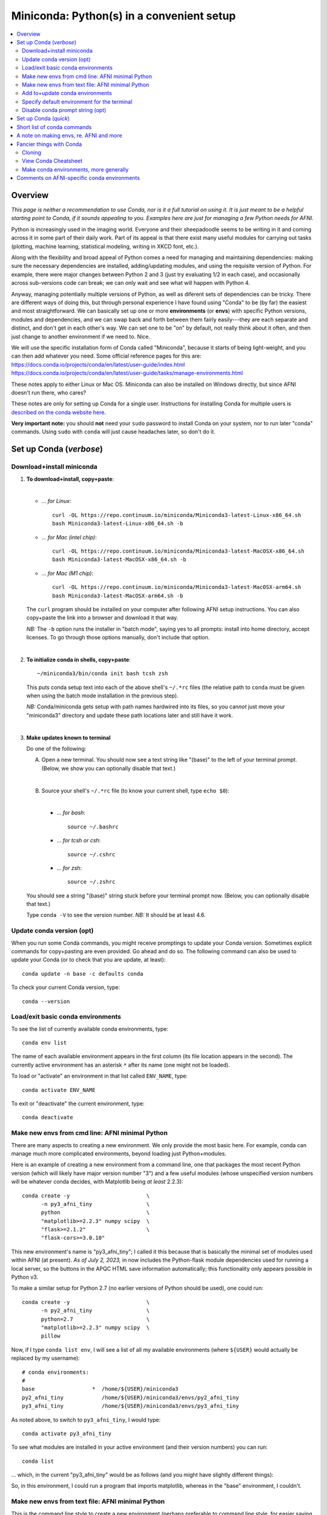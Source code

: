
.. _install_miniconda:


**********************************************
**Miniconda: Python(s) in a convenient setup**
**********************************************

.. highlight:: tcsh

.. contents:: 
   :local:

Overview
========

*This page is neither a recommendation to use Conda, nor is it a full
tutorial on using it.  It is just meant to be a helpful starting point
to Conda, if it sounds appealing to you.  Examples here are just for
managing a few Python needs for AFNI.*

Python is increasingly used in the imaging world. Everyone and their
sheepadoodle seems to be writing in it and coming across it in some
part of their daily work. Part of its appeal is that there exist many
useful modules for carrying out tasks (plotting, machine learning,
statistical modeling, writing in XKCD font, etc.).  

Along with the flexibility and broad appeal of Python comes a need for
managing and maintaining dependencies: making sure the necessary
dependencies are installed, adding/updating modules, and using the
requisite version of Python. For example, there were major changes
between Python 2 and 3 (just try evaluating 1/2 in each case), and
occasionally across sub-versions code can break; we can only wait and
see what will happen with Python 4.

Anyway, managing potentially multiple versions of Python, as well as
diferent sets of dependencies can be tricky.  There are different ways
of doing this, but through personal experience I have found using
"Conda" to be (by far) the easiest and most straightforward.  We can
basically set up one or more **environments** (or **envs**) with
specific Python versions, modules and dependencies, and we can swap
back and forth between them fairly easily---they are each separate and
distinct, and don't get in each other's way.  We can set one to be
"on" by default, not really think about it often, and then just change
to another environment if we need to.  Nice.

| We will use the specific installation form of Conda called
  "Miniconda", because it starts of being light-weight, and you can
  then add whatever you need.  Some official reference pages for this
  are:
| `<https://docs.conda.io/projects/conda/en/latest/user-guide/index.html>`_
| `<https://docs.conda.io/projects/conda/en/latest/user-guide/tasks/manage-environments.html>`_

These notes apply to either Linux or Mac OS. Miniconda can also be
installed on Windows directly, but since AFNI doesn't run there, who
cares?

These notes are only for setting up Conda for a single user.
Instructions for installing Conda for multiple users is `described on
the conda website here
<https://docs.conda.io/projects/conda/en/latest/user-guide/configuration/admin-multi-user-install.html>`_.

**Very important note:** you should **not** need your ``sudo``
password to install Conda on your system, nor to run later "conda"
commands. Using ``sudo`` with ``conda`` will just cause headaches
later, so don't do it.


.. _install_miniconda_verbose:

Set up Conda (*verbose*)
==========================


Download+install miniconda
--------------------------

1. **To download+install, copy+paste**:
   
   |

   * *\.\.\. for Linux*::

       curl -OL https://repo.continuum.io/miniconda/Miniconda3-latest-Linux-x86_64.sh
       bash Miniconda3-latest-Linux-x86_64.sh -b

   * *\.\.\. for Mac (intel chip)*::

       curl -OL https://repo.continuum.io/miniconda/Miniconda3-latest-MacOSX-x86_64.sh
       bash Miniconda3-latest-MacOSX-x86_64.sh -b

   * *\.\.\. for Mac (M1 chip)*::

       curl -OL https://repo.continuum.io/miniconda/Miniconda3-latest-MacOSX-arm64.sh
       bash Miniconda3-latest-MacOSX-arm64.sh -b

   The ``curl`` program should be installed on your computer after
   following AFNI setup instructions.  You can also copy+paste the
   link into a browser and download it that way.

   *NB:* The ``-b`` option runs the installer in "batch mode", saying
   yes to all prompts: install into home directory, accept licenses.
   To go through those options manually, don't include that option.

   |


#. **To initialize conda in shells, copy+paste**::
     
     ~/miniconda3/bin/conda init bash tcsh zsh

   This puts conda setup text into each of the above shell's
   ``~/.*rc`` files (the relative path to ``conda`` must be given when
   using the batch mode installation in the previous step).

   *NB:* Conda/miniconda gets setup with path names hardwired into its
   files, so you can\ *not* just move your "miniconda3" directory and
   update these path locations later and still have it work.

   |

#. **Make updates known to terminal**

   Do one of the following:
   
   A. Open a new terminal.  You should now see a text string like
      "(base)" to the left of your terminal prompt. (Below, we show you
      can optionally disable that text.)

      |

   B. Source your shell's ``~/.*rc`` file (to know your current shell,
      type ``echo $0``):

      |

      * \.\.\. *for bash*::

          source ~/.bashrc

      * \.\.\. *for tcsh or csh*::

          source ~/.cshrc

      * \.\.\. *for zsh*::

          source ~/.zshrc

   You should see a string "(base)" string stuck before your terminal
   prompt now.  (Below, you can optionally disable that text.)

   Type ``conda -V`` to see the version number.  *NB:* It should be at
   least 4.6.

   
.. comment out this info? guess so.

   Sidenote
   --------

   What has Conda done to **initialize** things in the terminal?  It has
   stuck some commands into your shell's startup file; in my
   ``~/.bashrc`` file (because I use ``bash`` shell), I can now see the
   following text::


       # >>> conda initialize >>>
       # !! Contents within this block are managed by 'conda init' !!
       __conda_setup="$('/home/${USER}/miniconda3/bin/conda' 'shell.bash' 'hook' 2> /dev/null)"
       if [ $? -eq 0 ]; then
      eval "$__conda_setup"
       else
      if [ -f "/home/${USER}/miniconda3/etc/profile.d/conda.sh" ]; then
          . "/home/${USER}/miniconda3/etc/profile.d/conda.sh"
      else
          export PATH="/home/${USER}/miniconda3/bin:$PATH"
      fi
       fi
       unset __conda_setup
       # <<< conda initialize <<<

   \.\.\. where ``${USER}`` is replaced with my actual username.  If you
   chose to install miniconda in a different location than your home
   directory, then the paths shown would be different.  

   Note that conda/miniconda gets setup with path names hardwired into
   its files, so you will **not** just be able to move your "miniconda3"
   directory and update these path locations later and still have it
   work.

Update conda version (opt)
------------------------------------ 

When you run some Conda commands, you might receive promptings to
update your Conda version.  Sometimes explicit commands for
copy+pasting are even provided.  Go ahead and do so.  The following
command can also be used to update your Conda (or to check that you
are update, at least)::

  conda update -n base -c defaults conda

To check your current Conda version, type::

  conda --version


Load/exit basic conda environments
-------------------------------------

To see the list of currently available conda environments, type::

  conda env list

The name of each available environment appears in the first column
(its file location appears in the second).  The currently active
environment has an asterisk ``*`` after its name (one might not be
loaded).

To load or "activate" an environment in that list called ``ENV_NAME``,
type::

  conda activate ENV_NAME

To exit or "deactivate" the current environment, type::

  conda deactivate

Make new envs from cmd line: AFNI minimal Python
------------------------------------------------------------

There are many aspects to creating a new environment.  We only provide
the most basic here.  For example, conda can manage much more
complicated environments, beyond loading just Python+modules.

Here is an example of creating a new environment from a command line,
one that packages the most recent Python version (which will likely
have major version number "3") and a few useful modules (whose
unspecified version numbers will be whatever conda decides, with
Matplotlib being *at least* 2.2.3)::
  
  conda create -y                        \
        -n py3_afni_tiny                 \
        python                           \
        "matplotlib>=2.2.3" numpy scipy  \
        "flask>=2.1.2"                   \
        "flask-cors>=3.0.10"

This new environment's name is "py3_afni_tiny"; I called it this
because that is basically the minimal set of modules used within AFNI
(at present). *As of July 2, 2023,* in now includes the Python-flask
module dependencies used for running a local server, so the buttons in
the APQC HTML save information automatically; this functionality only
appears possible in Python v3.

To make a similar setup for Python 2.7 (no earlier versions of Python
should be used), one could run::

  conda create -y                        \
        -n py2_afni_tiny                 \
        python=2.7                       \
        "matplotlib>=2.2.3" numpy scipy  \
        pillow 

Now, if I type ``conda list env``, I will see a list of all my
available environments (where ``${USER}`` would actually be replaced
by my username)::

   # conda environments:
   #
   base                  *  /home/${USER}/miniconda3
   py2_afni_tiny            /home/${USER}/miniconda3/envs/py2_afni_tiny
   py3_afni_tiny            /home/${USER}/miniconda3/envs/py3_afni_tiny

As noted above, to switch to ``py3_afni_tiny``, I would type::

  conda activate py3_afni_tiny

To see what modules are installed in your active environment (and
their version numbers) you can run::

   conda list

\.\.\. which, in the current "py3_afni_tiny" would be as follows (and
you might have slightly different things):

.. hidden-code-block:: none
   :starthidden: True
   :label: - show list output y/n -

   # packages in environment at /home/ptaylor/miniconda3/envs/py3_afni_tiny:
   #
   # Name                    Version                   Build  Channel
   _libgcc_mutex             0.1                        main  
   _openmp_mutex             4.5                       1_gnu  
   blas                      1.0                         mkl  
   brotli                    1.0.9                he6710b0_2  
   ca-certificates           2021.10.26           h06a4308_2  
   certifi                   2021.10.8        py39h06a4308_0  
   cycler                    0.11.0             pyhd3eb1b0_0  
   dbus                      1.13.18              hb2f20db_0  
   expat                     2.4.1                h2531618_2  
   fontconfig                2.13.1               h6c09931_0  
   fonttools                 4.25.0             pyhd3eb1b0_0  
   freetype                  2.11.0               h70c0345_0  
   giflib                    5.2.1                h7b6447c_0  
   glib                      2.69.1               h5202010_0  
   gst-plugins-base          1.14.0               h8213a91_2  
   gstreamer                 1.14.0               h28cd5cc_2  
   icu                       58.2                 he6710b0_3  
   intel-openmp              2021.4.0          h06a4308_3561  
   jpeg                      9d                   h7f8727e_0  
   kiwisolver                1.3.1            py39h2531618_0  
   lcms2                     2.12                 h3be6417_0  
   ld_impl_linux-64          2.35.1               h7274673_9  
   libffi                    3.3                  he6710b0_2  
   libgcc-ng                 9.3.0               h5101ec6_17  
   libgfortran-ng            7.5.0               ha8ba4b0_17  
   libgfortran4              7.5.0               ha8ba4b0_17  
   libgomp                   9.3.0               h5101ec6_17  
   libpng                    1.6.37               hbc83047_0  
   libstdcxx-ng              9.3.0               hd4cf53a_17  
   libtiff                   4.2.0                h85742a9_0  
   libuuid                   1.0.3                h7f8727e_2  
   libwebp                   1.2.0                h89dd481_0  
   libwebp-base              1.2.0                h27cfd23_0  
   libxcb                    1.14                 h7b6447c_0  
   libxml2                   2.9.12               h03d6c58_0  
   lz4-c                     1.9.3                h295c915_1  
   matplotlib                3.5.0            py39h06a4308_0  
   matplotlib-base           3.5.0            py39h3ed280b_0  
   mkl                       2021.4.0           h06a4308_640  
   mkl-service               2.4.0            py39h7f8727e_0  
   mkl_fft                   1.3.1            py39hd3c417c_0  
   mkl_random                1.2.2            py39h51133e4_0  
   munkres                   1.1.4                      py_0  
   ncurses                   6.3                  h7f8727e_2  
   numpy                     1.21.2           py39h20f2e39_0  
   numpy-base                1.21.2           py39h79a1101_0  
   olefile                   0.46               pyhd3eb1b0_0  
   openssl                   1.1.1l               h7f8727e_0  
   packaging                 21.3               pyhd3eb1b0_0  
   pcre                      8.45                 h295c915_0  
   pillow                    8.4.0            py39h5aabda8_0  
   pip                       21.2.4           py39h06a4308_0  
   pyparsing                 3.0.4              pyhd3eb1b0_0  
   pyqt                      5.9.2            py39h2531618_6  
   python                    3.9.7                h12debd9_1  
   python-dateutil           2.8.2              pyhd3eb1b0_0  
   qt                        5.9.7                h5867ecd_1  
   readline                  8.1.2                h7f8727e_0  
   scipy                     1.7.3            py39hc147768_0  
   setuptools                58.0.4           py39h06a4308_0  
   sip                       4.19.13          py39h2531618_0  
   six                       1.16.0             pyhd3eb1b0_0  
   sqlite                    3.37.0               hc218d9a_0  
   tk                        8.6.11               h1ccaba5_0  
   tornado                   6.1              py39h27cfd23_0  
   tzdata                    2021e                hda174b7_0  
   wheel                     0.37.1             pyhd3eb1b0_0  
   xz                        5.2.5                h7b6447c_0  
   zlib                      1.2.11               h7f8727e_4  
   zstd                      1.4.9                haebb681_0  


So, in this environment, I could run a program that imports
matplotlib, whereas in the "base" environment, I couldn't.

Make new envs from text file: AFNI minimal Python
----------------------------------------------------------------------

This is the command line style to create a new environment (perhaps
preferable to command line style, for easier saving and sharing),
including both specific and minimal package dependency versions:

* Make a new text file called :download:`environment_ex1.yml`:

  .. include:: environment_ex1.yml
     :literal:
     :code: yaml

  \.\.\. and then run::

    conda env create -f environment_ex1.yml

* Make a new text file called :download:`environment_ex2.yml`:

  .. include:: environment_ex2.yml
     :literal:
     :code: yaml

  \.\.\. and then run::

    conda env create -f environment_ex2.yml

* *(Bonus, because I like IPython, and jupyter-notebooks are
  common)* Make a new text file called
  :download:`environment_ex3.yml`:

  .. include:: environment_ex3.yml
     :literal:

  \.\.\. and then run::

    conda env create -f environment_ex3.yml



Add to+update conda environments
-------------------------------------

To add a new package or module ``NEW_PACK`` to an existing environment
``ENV_NAME``, one can use the following syntax::

  conda install -n ENV_NAME NEW_PACK

\.\.\. so, for example example, you could add the scipy module to one
of the above environments with::

  conda install -n py2_afni_tiny ipython

To update a module or package ``CURR_PACK`` in a currently active
environment, you can use::

  conda update CURR_PACK

\.\.\. for example,::

  conda update matplotlib

So, let's say you want one primary environment on your OS to have all
your packages of interest loaded, so you don't have to hop between
environments when using different programs.  You could make one that
has everything you know you need loaded now, and then in the future
you could simply keep adding to it.  This might be useful with AFNI,
in particular, because there are so few requirements here (modern
Python with a very small number of modules).


Specify default environment for the terminal
-----------------------------------------------

By default, conda will load the "base" environment in any new
terminal.  To instead have a different environment ``ENV_NAME`` loaded
in each new terminal/shell, we can add the line ``conda activate
ENV_NAME`` in the shell's ``~/.*rc`` file somewhere *after* the ``#
>>> conda initialize >>>`` lines.

Since I am running "bash" shell, I have added the following line in my
``~/.bashrc`` \file (by opening that file with a text editor)::

  conda activate py3_afni_tiny

After sourcing that file or opening a new terminal, ``conda env list``
should show that environment loaded, in this and in any new terminals.
If that did *not* work, please check that that the conda version is at
least 4.6 (via ``conda -V``).

If you do choose to automatically activate your own env like this,
then you might also want to run this in a terminal::

  conda config --set auto_activate_base false

so that conda doesn't pre-load the "base" environment unnecessarily
(taking a bit of time).


Disable conda prompt string (opt)
---------------------------------

Personally I **don't** like having the name of the conda environment
always appearing before my prompt, like "(base)" or whatever.  To not
display that text, you can run::
  
  conda config --set changeps1 False

To make your existing terminal recognize this change, source your
shell's ``~/.*rc`` file, e.g. ``source ~/.bashrc`` or ``source
~/.cshrc``. Or open a new terminal.

If in the future you want to **re-enable** this behavior, then you can
always run::
  
  conda config --set changeps1 True

These commands edit a text file called ``~/.condarc``.  You can open
it and see what defaults/settings you have made, if you wish.


.. _install_miniconda_quick:

Set up Conda (*quick*)
==========================

1. **Download and install**

   |

   * *\.\.\. for Linux*::

       curl -OL https://repo.continuum.io/miniconda/Miniconda3-latest-Linux-x86_64.sh
       bash Miniconda3-latest-Linux-x86_64.sh -b

   * *\.\.\. for Mac (intel chip)*::

       curl -OL https://repo.continuum.io/miniconda/Miniconda3-latest-MacOSX-x86_64.sh
       bash Miniconda3-latest-MacOSX-x86_64.sh -b

   * *\.\.\. for Mac (M1 chip)*::

       curl -OL https://repo.continuum.io/miniconda/Miniconda3-latest-MacOSX-arm64.sh
       bash Miniconda3-latest-MacOSX-arm64.sh -b

#. **Initialize conda in shells**

   ::

     ~/miniconda3/bin/conda init bash tcsh zsh

#. **Make updates known to terminal**

   |
   | Open a new terminal, or source your shell's ``~/.*rc`` file.
   |

#. **Remove annoying prompt string (opt)**

   ::

      conda config --set changeps1 False

#. **Update conda version (opt)**

   ::

      conda update -n base -c defaults conda

   \.\.\. and to display conda version::

     conda --version

#. **Make new envs from cmd line: AFNI minimal Python**

   This is the command line style to create a new environment,
   including both specific and minimal package dependency versions::

      conda create -y                        \
            -n py3_afni_tiny                 \
            python                           \
            "matplotlib>=2.2.3" numpy scipy  \
            "flask>=2.1.2"                   \
            "flask-cors>=3.0.10"

      conda create -y                        \
            -n py2_afni_tiny                 \
            python=2.7                       \
            "matplotlib>=2.2.3" numpy scipy  \
            pillow 

   See the next section for a slightly better way.
   
   |

#. **Make new envs from text file: AFNI minimal Python**

   This is the command line style to create a new environment (perhaps
   preferable to command line style, for easier saving and sharing),
   including both specific and minimal package dependency versions:

   * Make a new text file called :download:`environment_ex1.yml`:

     .. include:: environment_ex1.yml
        :literal:

     \.\.\. and then run::

       conda env create -f environment_ex1.yml

   * Make a new text file called :download:`environment_ex2.yml`:

     .. include:: environment_ex2.yml
        :literal:

     \.\.\. and then run::

       conda env create -f environment_ex2.yml

   * *(Bonus, because I like IPython, and jupyter-notebooks are
     common)* Make a new text file called
     :download:`environment_ex3.yml`:

     .. include:: environment_ex3.yml
        :literal:

     \.\.\. and then run::

       conda env create -f environment_ex3.yml



#. **Load an existing environment**

   Copy+paste::
   
     conda activate ENV_NAME

   For example, from above to setup for AFNI::

     conda activate py3_afni_tiny

#. **Activate an env by default**

   |
   | To activate some env ``ENV_NAME`` by default, put ``conda
     activate ENV_NAME`` in your shell's ``~/.*rc`` file, *after* the
     ``# <<< conda initialize <<<`` line.
   | For example, to set up for AFNI,
     put ``conda activate py3_afni_tiny`` there.

   *NB1:* This assumes your conda version (``conda -V``) is at
   least 4.6.

   *NB2:* If you do automatically activate your own env, then also
   copy+paste the following to not pre-load the "base" env (adding
   unnecessary time)::

     conda config --set auto_activate_base false

   | *NB3:* In general, you don't want to keep appending different
     ``conda activate ...`` commands in a ``~/.*rc`` file, as each one
     takes a bit of time.
   |

#. **Add to an existing environment**

   Once you have built an environment, if you decide you another
   package that you might have forgotten, you can do so with:

   ::

      conda install -n ENV_NAME PACK_NAME


   For example, 

   ::

      conda install -n py2_afni_tiny pandas


Short list of conda commands
=============================

List available modules (starred/asterisked one is active)::

  conda env list

Deactivate current module::

  conda deactivate

Activate/switch to a specific environment/module::

  conda activate ENV_NAME

See module+version list in current env::

  conda list

Update a package in the current environment::

  conda update PACKAGE

Add a package to some environment::

   conda install -n ENV_NAME PACK_NAME

Add a channel to an active environment (with top priority among
channels)::

  conda config --add channels NEW_CHANNEL 

Add a channel to an active environment (with *bottom* priority
among channels)::

  conda config --append channels NEW_CHANNEL 

Remove an existing environment (``ENV_NAME`` cannot be active when
this command is run)::

  conda remove --name ENV_NAME --all

Update conda program version::

  conda update -n base -c defaults conda

A note on making envs, re. AFNI and more
===========================================

It is entirely up to you, Dear User, what modules you install and how
you organize your environments (and if you even *choose* to use
Conda).  At the moment AFNI has very minimal Python requirements. In
fact, the AFNI set of recommended modules might simply fit inside
those requirements that you have for other software/uses, and you
might not need to do anything new.

We certainly don't anticipate or desire a person to set up one
specific environment for running AFNI, then another for running some
other software, and then another for another project\.\.\.  While that
is possible, it seems annoying and inefficient, and often unnecessary.
So, hopefully, you can set up one environment (or a small number of
them) and not have to switch too much.


Fancier things with Conda
=========================

There are a lot of fancy things that can be done with Conda that we
will not describe here.  A good starting point is the `Managing
Environments documentation
<https://docs.conda.io/projects/conda/en/latest/user-guide/tasks/manage-environments.html#>`_.

Cloning
-------

One concept with Conda is **cloning environments**: if I can setup a
Conda environment on my laptop with a certain set of modules, each
with a certain version number, then I can "clone" it and use that
exact recipe to setup a duplicate environment on a different computer.
This is a nice concept for reproducibility (as sometimes using
different version numbers of modules can affect outputs/results).

`More on cloning and building identical conda envs can be read
<https://docs.conda.io/projects/conda/en/latest/user-guide/tasks/manage-environments.html#cloning-an-environment>`_.

Note that in practice, truly duplicating environments exactly is
actually pretty tough.  Getting very close might be good enough for
most purposes, though, in practice.

View Conda Cheatsheet
----------------------

It's here: `the conda cheatsheet
<https://docs.conda.io/projects/conda/en/4.6.0/_downloads/52a95608c49671267e40c689e0bc00ca/conda-cheatsheet.pdf>`_.


Make conda environments, more generally
-----------------------------------------

The environment builder works a bit like a package manager, where it
can get a lot of common modules from a default, central repository,
but if you want more specialized ones, you might have to add from
another place.  To add new repositories to pull from, you **add a
channel** to your Conda setup.

Let's say you want to add the Sphinx module with cloud-theme support
(I doubt you will, but just as an example). If you try::

  conda create -y                 \
      -n py37_afni_with_sph       \
      python=3.7                  \
      matplotlib numpy scipy      \
      "flask>=2.1.2"              \
      "flask-cors>=3.0.10"        \
      sphinx cloud_sptheme

You will likely get the following message:

.. hidden-code-block:: none
   :starthidden: False
   :label: - show text output y/n -

   Collecting package metadata (current_repodata.json): done
   Solving environment: failed with repodata from current_repodata.json, will retry with next repodata source.
   Collecting package metadata (repodata.json): done
   Solving environment: failed

   PackagesNotFoundError: The following packages are not available from current channels:

     - cloud_sptheme

   Current channels:

     - https://repo.anaconda.com/pkgs/main/linux-64
     - https://repo.anaconda.com/pkgs/main/noarch
     - https://repo.anaconda.com/pkgs/r/linux-64
     - https://repo.anaconda.com/pkgs/r/noarch

   To search for alternate channels that may provide the conda package you're
   looking for, navigate to

       https://anaconda.org

   and use the search bar at the top of the page.

This message: 1) tells us our current channels don't contain this
module; 2) shows us our current channels; and 3) helpfully directs us
to a webpage to search for a new channel that might have it.
   
So, searching for "cloud_sptheme" at https://anaconda.org/, one of the
top package owners appears to be "conda-forge" (and this is a fairly
large platform).  So, to add it to my repository list for getting
modules, I would run::

  conda config --add channels conda-forge

Then, I can retry my ``conda create ..`` command above, which should
result in success this time.

**Thus, if you try to build an environment and get told that some
desired module can't be found, you can search for it amongst available
channels, add that channel to your Conda setup, and try again.**

Comments on AFNI-specific conda environments
==============================================

Conda can be used to create environments with a very wide range of
dependencies.  For the purposes of interacting with AFNI, we tend to
just focus on Python modules, since all other dependencies should
essentially be sorted out by following the main installation
instructions for a given OS.

AFNI has very few Python module dependencies.  Most AFNI Python
programs in fact have no non-base module dependencies.  However, if
you are going to use conda/miniconda to set up a Python environment
anyways, you might as well install any possible modules, too.
Moreover, some programs you might want to use in conjunction with AFNI
might have additional dependencies, which you could add to your
AFNI-running environment, too.

Every Python program in the AFNI distribution runs in either Python
2.7 or Python 3.\* *except* for the distributed version of Prantik
Kundu's multi-echo FMRI-processing program ``meica.py``, which must be
run in Python 2.7 (because of when it was written and its developer
has left the field).

Some comments then about possible AFNI environments to make, or
dependencies to combine with your other 

* for most projects with AFNI, you could use either of the
  ``py2_afni_tiny`` or ``py3_afni_tiny`` environments, described
  above, on their own or with their dependencies added to a
  pre-existing environment. NB: there is no strict Python version
  requirement for AFNI.  Since Python 2.7 is technically deprecated
  now, you might opt for a Python 3.\* recipe, all other things being
  equal.

* *If* you will be using Prantik's older ``meica.py`` program, then
  you would want a Python 2.7-based environment available, such as
  ``py2_afni_tiny``.  It could be used as your main environment, or
  it could just be one you switch in-and-out of for running that
  specific program.  (Being able to easily switch environments is
  basically the raison-d'etre of conda.)

* *If* you want to incorporate the modern `TEDANA (Dupre et al., 2021)
  <tutorials/fatcat_prep/Overview.rst>`_ into your AFNI processing of
  ME-FMRI data, then here is an example of an environment
  incorporating both sets of dependencies.  You could make a new text
  file called :download:`environment_afni_ted.yml`:

  .. include:: environment_afni_ted.yml
     :literal:

  \.\.\. and then run::

    conda env create -f environment_afni_ted.yml

  NB: these reflect current TEDANA installation instructions, which
  might change over time.  We will try to keep up with those.
